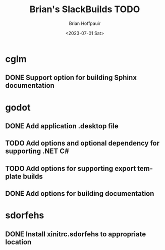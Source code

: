 #+TITLE: Brian's SlackBuilds TODO
#+AUTHOR: Brian Hoffpauir
#+DATE: <2023-07-01 Sat>
#+EMAIL: bhoffpauirmail@gmail.com
#+DESCRIPTION: TODO list for Brian's SlackBuilds.
#+LANGUAGE: en
#+OPTIONS: toc:1

* cglm

** DONE Support option for building Sphinx documentation

* godot

** DONE Add application .desktop file

** TODO Add options and optional dependency for supporting .NET C#

** TODO Add options for supporting export template builds

** DONE Add options for building documentation

* sdorfehs

** DONE Install xinitrc.sdorfehs to appropriate location

# ** TODO Create SlackBuild for TiLP (TI Linking Program) and associated libraries.
